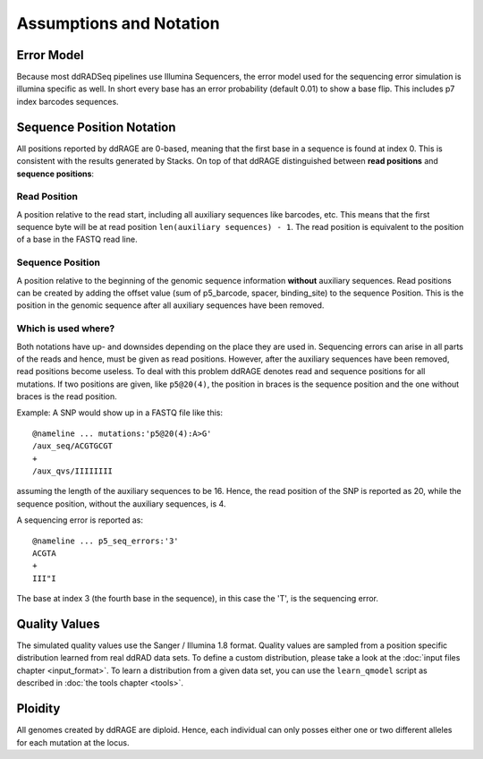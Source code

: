Assumptions and Notation
========================

Error Model
-----------

Because most ddRADSeq pipelines use Illumina Sequencers, the error model
used for the sequencing error simulation is illumina specific as well.
In short every base has an error probability (default 0.01) to show a base flip.
This includes p7 index barcodes sequences.

.. _pos_notation:

Sequence Position Notation
--------------------------

All positions reported by ddRAGE are 0-based, meaning that the first base in a sequence is found at index 0.
This is consistent with the results generated by Stacks.
On top of that ddRAGE distinguished between **read positions** and **sequence positions**:

Read Position
^^^^^^^^^^^^^
A position relative to the read start, including all auxiliary sequences like barcodes, etc.
This means that the first sequence byte will be at read position ``len(auxiliary sequences) - 1``.
The read position is equivalent to the position of a base in the FASTQ read line.

Sequence Position
^^^^^^^^^^^^^^^^^
A position relative to the beginning of the genomic sequence information **without** auxiliary sequences.
Read positions can be created by adding the offset value (sum of p5_barcode, spacer, binding_site) to the sequence
Position.
This is the position in the genomic sequence after all auxiliary sequences have been removed.


Which is used where?
^^^^^^^^^^^^^^^^^^^^

Both notations have up- and downsides depending on the place they are used in.
Sequencing errors can arise in all parts of the reads and hence, must be given as read positions.
However, after the auxiliary sequences have been removed, read positions become useless.
To deal with this problem ddRAGE denotes read and sequence positions for all mutations.
If two positions are given, like ``p5@20(4)``, the position in braces is the sequence position and the one without braces is the read position.


Example: A SNP would show up in a FASTQ file like this::

  @nameline ... mutations:'p5@20(4):A>G'
  /aux_seq/ACGTGCGT
  +
  /aux_qvs/IIIIIIII

assuming the length of the auxiliary sequences to be 16.
Hence, the read position of the SNP is reported as 20, while the sequence position, without the auxiliary sequences, is 4.

A sequencing error is reported as::

  @nameline ... p5_seq_errors:'3'
  ACGTA
  +
  III"I

The base at index 3 (the fourth base in the sequence), in this case the 'T', is the sequencing error.


Quality Values
--------------

The simulated quality values use the Sanger / Illumina 1.8 format.
Quality values are sampled from a position specific distribution learned from real ddRAD data sets.
To define a custom distribution, please take a look at the :doc:`input files chapter <input_format>`.
To learn a distribution from a given data set, you can use the ``learn_qmodel`` script as described in :doc:`the tools chapter <tools>`.


Ploidity
--------

All genomes created by ddRAGE are diploid.
Hence, each individual can only posses either one or two different alleles for each mutation at the locus.
